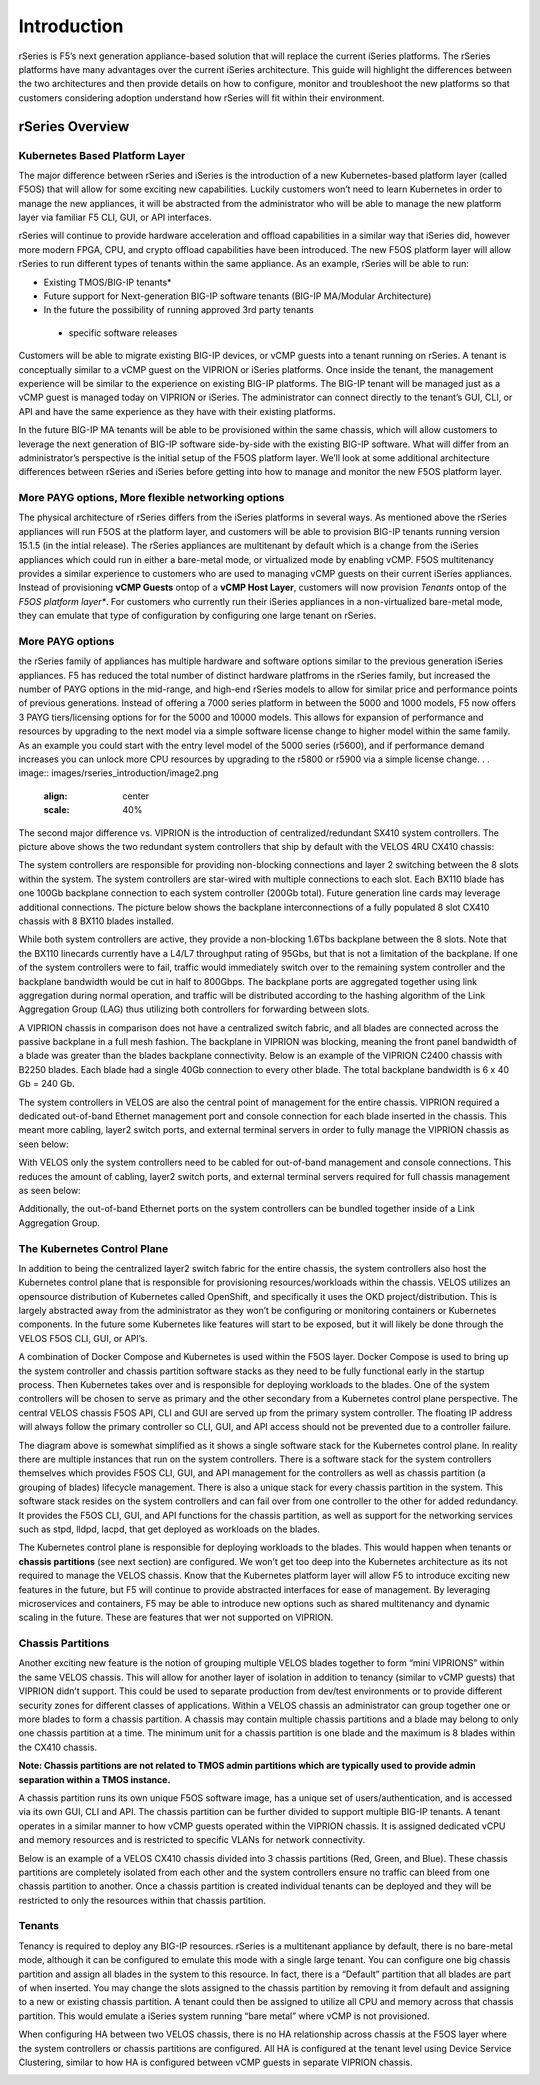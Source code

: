=============
Introduction
=============

rSeries is F5’s next generation appliance-based solution that will replace the current iSeries platforms. The rSeries platforms have many advantages over the current iSeries architecture. This guide will highlight the differences between the two architectures and then provide details on how to configure, monitor and troubleshoot the new platforms so that customers considering adoption understand how rSeries will fit within their environment. 


rSeries Overview
===============

-------------------------------
Kubernetes Based Platform Layer
-------------------------------

The major difference between rSeries and iSeries is the introduction of a new Kubernetes-based platform layer (called F5OS) that will allow for some exciting new capabilities. Luckily customers won’t need to learn Kubernetes in order to manage the new appliances, it will be abstracted from the administrator who will be able to manage the new platform layer via familiar F5 CLI, GUI, or API interfaces. 

rSeries will continue to provide hardware acceleration and offload capabilities in a similar way that iSeries did, however more modern FPGA, CPU, and crypto offload capabilities have been introduced. The new F5OS platform layer will allow rSeries to run different types of tenants within the same appliance. As an example, rSeries will be able to run:

•	Existing TMOS/BIG-IP tenants*
•	Future support for Next-generation BIG-IP software tenants (BIG-IP MA/Modular Architecture)
•	In the future the possibility of running approved 3rd party tenants 

 * specific software releases

.. image:: images/rseries_introduction/image1.png
  :align: center
  :scale: 40%



Customers will be able to migrate existing BIG-IP devices, or vCMP guests into a tenant running on rSeries. A tenant is conceptually similar to a vCMP guest on the VIPRION or iSeries platforms. Once inside the tenant, the management experience will be similar to the experience on existing BIG-IP platforms. The BIG-IP tenant will be managed just as a vCMP guest is managed today on VIPRION or iSeries. The administrator can connect directly to the tenant’s GUI, CLI, or API and have the same experience as they have with their existing platforms. 

In the future BIG-IP MA tenants will be able to be provisioned within the same chassis, which will allow customers to leverage the next generation of BIG-IP software side-by-side with the existing BIG-IP software. What will differ from an administrator’s perspective is the initial setup of the F5OS platform layer. We’ll look at some additional architecture differences between rSeries and iSeries before getting into how to manage and monitor the new F5OS platform layer. 

---------------------------------------------------
More PAYG options, More flexible networking options
---------------------------------------------------

The physical architecture of rSeries differs from the iSeries platforms in several ways. As mentioned above the rSeries appliances will run F5OS at the platform layer, and customers will be able to provision BIG-IP tenants running version 15.1.5 (in the intial release). The rSeries appliances are multitenant by default which is a change from the iSeries appliances which could run in either a bare-metal mode, or virtualized mode by enabling vCMP. F5OS multitenancy provides a similar experience to customers who are used to managing vCMP guests on their current iSeries appliances. Instead of provisioning **vCMP Guests** ontop of a **vCMP Host Layer**, customers will now provision *Tenants* ontop of the *F5OS platform layer**. For customers who currently run their iSeries appliances in a non-virtualized bare-metal mode, they can emulate that type of configuration by configuring one large tenant on rSeries. 

-----------------
More PAYG options
-----------------

the rSeries family of appliances has multiple hardware and software options similar to the previous generation iSeries appliances. F5 has reduced the total number of distinct hardware platfroms in the rSeries family, but increased the number of PAYG options in the mid-range, and high-end rSeries models to allow for similar price and performance points of previous generations. Instead of offering a 7000 series platform in between the 5000 and 1000 models, F5 now offers 3 PAYG tiers/licensing options for for the 5000 and 10000 models. This allows for expansion of performance and resources by upgrading to the next model via a simple software license change to higher model within the same family. As an example you could start with the entry level model of the 5000 series (r5600), and if performance demand increases you can unlock more CPU resources by upgrading to the r5800 or r5900 via a simple license change. 
.
. image:: images/rseries_introduction/image2.png
  :align: center
  :scale: 40%

The second major difference vs. VIPRION is the introduction of centralized/redundant SX410 system controllers. The picture above shows the two redundant system controllers that ship by default with the VELOS 4RU CX410 chassis:

The system controllers are responsible for providing non-blocking connections and layer 2 switching between the 8 slots within the system. The system controllers are star-wired with multiple connections to each slot.  Each BX110 blade has one 100Gb backplane connection to each system controller (200Gb total). Future generation line cards may leverage additional connections. The picture below shows the backplane interconnections of a fully populated 8 slot CX410 chassis with 8 BX110 blades installed. 

.. image:: images/rseries_introduction/image3.png
  :align: center
  :scale: 40%

While both system controllers are active, they provide a non-blocking 1.6Tbs backplane between the 8 slots. Note that the BX110 linecards currently have a L4/L7 throughput rating of 95Gbs, but that is not a limitation of the backplane. If one of the system controllers were to fail, traffic would immediately switch over to the remaining system controller and the backplane bandwidth would be cut in half to 800Gbps. The backplane ports are aggregated together using link aggregation during normal operation, and traffic will be distributed according to the hashing algorithm of the Link Aggregation Group (LAG) thus utilizing both controllers for forwarding between slots.

A VIPRION chassis in comparison does not have a centralized switch fabric, and all blades are connected across the passive backplane in a full mesh fashion. The backplane in VIPRION was blocking, meaning the front panel bandwidth of a blade was greater than the blades backplane connectivity. Below is an example of the VIPRION C2400 chassis with B2250 blades. Each blade had a single 40Gb connection to every other blade. The total backplane bandwidth is 6 x 40 Gb = 240 Gb.

.. image:: images/rseries_introduction/image4.png
  :align: center
  :scale: 70%

The system controllers in VELOS are also the central point of management for the entire chassis. VIPRION required a dedicated out-of-band Ethernet management port and console connection for each blade inserted in the chassis. This meant more cabling, layer2 switch ports, and external terminal servers in order to fully manage the VIPRION chassis as seen below:

.. image:: images/rseries_introduction/image5.png
  :align: center
  :scale: 40%


With VELOS only the system controllers need to be cabled for out-of-band management and console connections. This reduces the amount of cabling, layer2 switch ports, and external terminal servers required for full chassis management as seen below:

.. image:: images/rseries_introduction/image6.png
  :align: center
  :scale: 40%

Additionally, the out-of-band Ethernet ports on the system controllers can be bundled together inside of a Link Aggregation Group.

----------------------------
The Kubernetes Control Plane
----------------------------

In addition to being the centralized layer2 switch fabric for the entire chassis, the system controllers also host the Kubernetes control plane that is responsible for provisioning resources/workloads within the chassis. VELOS utilizes an opensource distribution of Kubernetes called OpenShift, and specifically it uses the OKD project/distribution. This is largely abstracted away from the administrator as they won’t be configuring or monitoring containers or Kubernetes components. In the future some Kubernetes like features will start to be exposed, but it will likely be done through the VELOS F5OS CLI, GUI, or API’s. 

A combination of Docker Compose and Kubernetes is used within the F5OS layer.  Docker Compose is used to bring up the system controller and chassis partition software stacks as they need to be fully functional early in the startup process. Then Kubernetes takes over and is responsible for deploying workloads to the blades. One of the system controllers will be chosen to serve as primary and the other secondary from a Kubernetes control plane perspective. The central VELOS chassis F5OS API, CLI and GUI are served up from the primary system controller. The floating IP address will always follow the primary controller so CLI, GUI, and API access should not be prevented due to a controller failure.

.. image:: images/rseries_introduction/image7.png
  :align: center
  :scale: 40%

The diagram above is somewhat simplified as it shows a single software stack for the Kubernetes control plane. In reality there are multiple instances that run on the system controllers. There is a software stack for the system controllers themselves which provides F5OS CLI, GUI, and API management for the controllers as well as chassis partition (a grouping of blades) lifecycle management. There is also a unique stack for every chassis partition in the system. This software stack resides on the system controllers and can fail over from one controller to the other for added redundancy. It provides the F5OS CLI, GUI, and API functions for the chassis partition, as well as support for the networking services such as stpd, lldpd, lacpd, that get deployed as workloads on the blades.

The Kubernetes control plane is responsible for deploying workloads to the blades. This would happen when tenants or **chassis partitions** (see next section) are configured. We won’t get too deep into the Kubernetes architecture as its not required to manage the VELOS chassis. Know that the Kubernetes platform layer will allow F5 to introduce exciting new features in the future, but F5 will continue to provide abstracted interfaces for ease of management. By leveraging microservices and containers, F5 may be able to introduce new options such as shared multitenancy and dynamic scaling in the future. These are features that wer not supported on VIPRION.

------------------
Chassis Partitions
------------------

Another exciting new feature is the notion of grouping multiple VELOS blades together to form “mini VIPRIONS” within the same VELOS chassis. This will allow for another layer of isolation in addition to tenancy (similar to vCMP guests) that VIPRION didn’t support. This could be used to separate production from dev/test environments or to provide different security zones for different classes of applications. Within a VELOS chassis an administrator can group together one or more blades to form a chassis partition. A chassis may contain multiple chassis partitions and a blade may belong to only one chassis partition at a time. The minimum unit for a chassis partition is one blade and the maximum is 8 blades within the CX410 chassis.
 
**Note: Chassis partitions are not related to TMOS admin partitions which are typically used to provide admin separation within a TMOS instance.** 
 
A chassis partition runs its own unique F5OS software image, has a unique set of users/authentication, and is accessed via its own GUI, CLI and API. The chassis partition can be further divided to support multiple BIG-IP tenants. A tenant operates in a similar manner to how vCMP guests operated within the VIPRION chassis. It is assigned dedicated vCPU and memory resources and is restricted to specific VLANs for network connectivity. 

Below is an example of a VELOS CX410 chassis divided into 3 chassis partitions (Red, Green, and Blue). These chassis partitions are completely isolated from each other and the system controllers ensure no traffic can bleed from one chassis partition to another.  Once a chassis partition is created individual tenants can be deployed and they will be restricted to only the resources within that chassis partition. 

.. image:: images/rseries_introduction/image8.png
  :align: center
  :scale: 40%

-------
Tenants
-------

Tenancy is required to deploy any BIG-IP resources. rSeries is a multitenant appliance by default, there is no bare-metal mode, although it can be configured to emulate this mode with a single large tenant. You can configure one big chassis partition and assign all blades in the system to this resource. In fact, there is a “Default” partition that all blades are part of when inserted. You may change the slots assigned to the chassis partition by removing it from default and assigning to a new or existing chassis partition. A tenant could then be assigned to utilize all CPU and memory across that chassis partition. This would emulate a iSeries system running “bare metal” where vCMP is not provisioned. 

When configuring HA between two VELOS chassis, there is no HA relationship across chassis at the F5OS layer where the system controllers or chassis partitions are configured. All HA is configured at the tenant level using Device Service Clustering, similar to how HA is configured between vCMP guests in separate VIPRION chassis. 

.. image:: images/rseries_introduction/image9.png
  :align: center
  :scale: 60%


